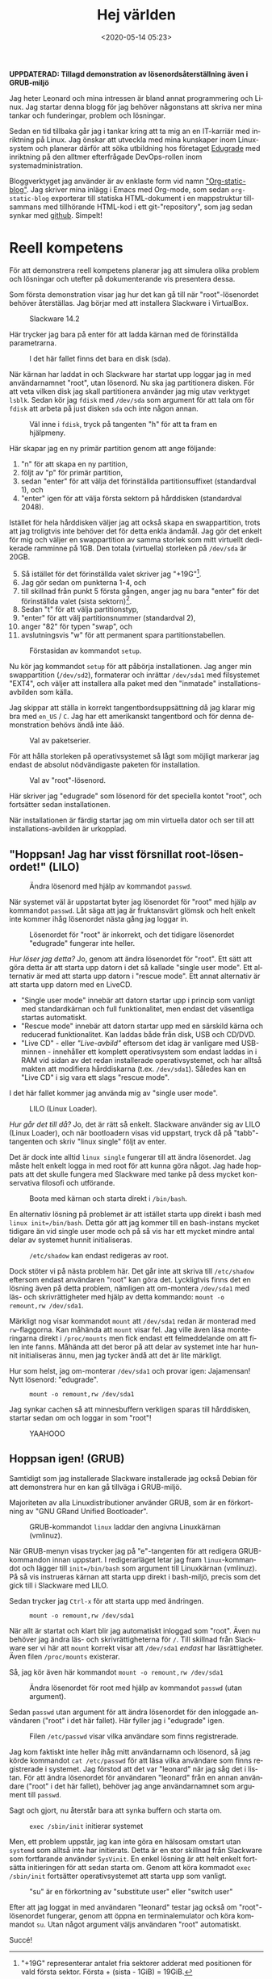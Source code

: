 #+title: Hej världen
#+date: <2020-05-14 05:23>
#+filetags: Edugrade
#+LANGUAGE: sv

*UPPDATERAD: Tillagd demonstration av lösenordsåterställning även i GRUB-miljö*

Jag heter Leonard och mina intressen är bland annat programmering och
Linux. Jag startar denna blogg för jag behöver någonstans att skriva
ner mina tankar och funderingar, problem och lösningar.

Sedan en tid tillbaka går jag i tankar kring att ta mig an en
IT-karriär med inriktning på Linux. Jag önskar att utveckla med mina
kunskaper inom Linux-system och planerar därför att söka utbildning
hos företaget [[https://edugrade.com/yh-utbildning/it/linux-devops-engineer/][Edugrade]] med inriktning på den alltmer efterfrågade
DevOps-rollen inom systemadministration.

Bloggverktyget jag använder är av enklaste form vid namn
[[https://github.com/bastibe/org-static-blog]["Org-static-blog"]]. Jag skriver mina inlägg i Emacs med Org-mode, som
sedan ~org-static-blog~ exporterar till statiska HTML-dokument i en
mappstruktur tillsammans med tillhörande HTML-kod i ett
git-"repository", som jag sedan synkar med [[https://iwconfig.github.io/blorgh.blargh.website/][github]]. Simpelt!

* Reell kompetens
  För att demonstrera reell kompetens planerar jag att simulera olika
  problem och lösningar och utefter på dokumenterande vis presentera
  dessa.

  Som första demonstration visar jag hur det kan gå till när
  "root"-lösenordet behöver återställas. Jag börjar med att installera
  Slackware i VirtualBox.

  #+caption: Slackware 14.2
  #+name: slackware-1
  [[./bilder/1/slackware-1.png]]

  Här trycker jag bara på enter för att ladda kärnan med de
  förinställda parametrarna.

  #+caption: I det här fallet finns det bara en disk (sda).
  #+name: slackware-2
  [[./bilder/1/slackware-2.png]]

  När kärnan har laddat in och Slackware har startat upp loggar jag
  in med användarnamnet "root", utan lösenord. Nu ska jag partitionera
  disken. För att veta vilken disk jag skall partitionera använder
  jag mig utav verktyget ~lsblk~. Sedan kör jag ~fdisk~ med ~/dev/sda~
  som argument för att tala om för ~fdisk~ att arbeta på just disken ~sda~
  och inte någon annan.

  #+caption: Väl inne i ~fdisk~, tryck på tangenten "h" för att ta fram en hjälpmeny.
  #+name: slackware-3
  [[./bilder/1/slackware-3.png]]

  Här skapar jag en ny primär partition genom att ange följande:
  1. "n" för att skapa en ny partition,
  2. följt av "p" för primär partition,
  3. sedan "enter" för att välja det förinställda partitionsuffixet
     (standardval 1), och
  4. "enter" igen för att välja första sektorn på hårddisken
     (standardval 2048).

  Istället för hela hårddisken väljer jag att också skapa en
  swappartition, trots att jag troligtvis inte behöver det för detta
  enkla ändamål. Jag gör det enkelt för mig och väljer en
  swappartition av samma storlek som mitt virtuellt dedikerade
  ramminne på 1GB. Den totala (virtuella) storleken på ~/dev/sda~ är
  20GB.

  5. [@5] Så istället för det förinställda valet skriver jag
     "+19G"[fn:1].
  6. Jag gör sedan om punkterna 1-4, och
  7. till skillnad från punkt 5 första gången, anger jag nu bara
     "enter" för det förinställda valet (sista sektorn)[fn:2].
  8. Sedan "t" för att välja partitionstyp,
  9. "enter" för att välj partitionsnummer (standardval 2),
  10. anger "82" för typen "swap", och
  11. avslutningsvis "w" för att permanent spara partitionstabellen.

[fn:1] "+19G" representerar antalet fria sektorer adderat med
positionen för vald första sektor. Första + (sista - 1GiB) = 19GiB.
[fn:2] Första fria sektorn + sista fria sektorn = 1023MiB ≈ 1GiB


  #+caption: Förstasidan av kommandot ~setup~.
  #+name: slackware-4
  [[./bilder/1/slackware-4.png]]

  Nu kör jag kommandot ~setup~ för att påbörja installationen. Jag
  anger min swappartition (~/dev/sd2~), formaterar och inrättar
  ~/dev/sda1~ med filsystemet "EXT4", och väljer att installera alla
  paket med den "inmatade" installations-avbilden som källa.

  Jag skippar att ställa in korrekt tangentbordsuppsättning då jag
  klarar mig bra med ~en_US~ / ~C~. Jag har ett amerikanskt
  tangentbord och för denna demonstration behövs ändå inte åäö.

  #+caption: Val av paketserier.
  #+name: slackware-5
  [[./bilder/1/slackware-5.png]]

  För att hålla storleken på operativsystemet så lågt som möjligt
  markerar jag endast de absolut nödvändigaste paketen för
  installation.

  #+caption: Val av "root"-lösenord.
  #+name: slackware-6
  [[./bilder/1/slackware-6.png]]

  Här skriver jag "edugrade" som lösenord för det speciella kontot
  "root", och fortsätter sedan installationen.

  När installationen är färdig startar jag om min virtuella dator och
  ser till att installations-avbilden är urkopplad.

** "Hoppsan! Jag har visst försnillat root-lösenordet!" (LILO)

   #+caption: Ändra lösenord med hjälp av kommandot ~passwd~.
   #+name: slackware-7
   [[./bilder/1/slackware-7.png]]

   När systemet väl är uppstartat byter jag lösenordet för "root" med
   hjälp av kommandot ~passwd~. Låt säga att jag är fruktansvärt
   glömsk och helt enkelt inte kommer ihåg lösenordet nästa gång jag
   loggar in.

   #+caption: Lösenordet för "root" är inkorrekt, och det tidigare lösenordet "edugrade" fungerar inte heller.
   #+name: slackware-8
   [[./bilder/1/slackware-8.png]]

   /Hur löser jag detta?/ Jo, genom att ändra lösenordet för
   "root". Ett sätt att göra detta är att starta upp datorn i det så
   kallade "single user mode". Ett alternativ är med att starta upp
   datorn i "rescue mode". Ett annat alternativ är att starta upp
   datorn med en LiveCD.

   - "Single user mode" innebär att datorn startar upp i princip som
     vanligt med standardkärnan och full funktionalitet, men endast
     det väsentliga startas automatiskt.
   - "Rescue mode" innebär att datorn startar upp med en särskild
     kärna och reducerad funktionalitet. Kan laddas både från disk,
     USB och CD/DVD.
   - "Live CD" - eller /"Live-avbild"/ eftersom det idag är vanligare
     med USB-minnen - innehåller ett komplett operativsystem som
     endast laddas in i RAM vid sidan av det redan installerade
     operativsystemet, och har alltså makten att modifiera
     hårddiskarna (t.ex. ~/dev/sda1~). Således kan en "Live CD" i sig
     vara ett slags "rescue mode".


   I det här fallet kommer jag använda mig av "single user mode".

   #+caption: LILO (Linux Loader).
   #+name: slackware-9
   [[./bilder/1/slackware-9.png]]

   /Hur går det till då?/ Jo, det är rätt så enkelt. Slackware
   använder sig av LILO (Linux Loader), och när bootloadern visas vid
   uppstart, tryck då på "tabb"-tangenten och skriv "linux single"
   följt av enter.

   Det är dock inte alltid ~linux single~ fungerar till att ändra
   lösenordet. Jag måste helt enkelt logga in med root för att kunna
   göra något. Jag hade hoppats att det skulle fungera med Slackware
   med tanke på dess mycket konservativa filosofi och utförande.

   #+caption: Boota med kärnan och starta direkt i ~/bin/bash~.
   #+name: slackware-10
   [[./bilder/1/slackware-10.png]]

   En alternativ lösning på problemet är att istället starta upp
   direkt i bash med ~linux init=/bin/bash~. Detta gör att jag
   kommer till en bash-instans mycket tidigare än vid single user
   mode och på så vis har ett mycket mindre antal delar av systemet
   hunnit initialiseras.

   #+caption: ~/etc/shadow~ kan endast redigeras av root.
   #+name: slackware-11
   [[./bilder/1/slackware-11.png]]

   Dock stöter vi på nästa problem här. Det går inte att skriva till
   ~/etc/shadow~ eftersom endast användaren "root" kan göra
   det. Lyckligtvis finns det en lösning även på detta problem,
   nämligen att om-montera ~/dev/sda1~ med läs- och skrivrättigheter
   med hjälp av detta kommando: ~mount -o remount,rw /dev/sda1~.

   Märkligt nog visar kommandot ~mount~ att ~/dev/sda1~ redan är
   monterad med ~rw~-flaggorna. Kan måhända att ~mount~ visar fel. Jag
   ville även läsa monteringarna direkt i ~/proc/mounts~ men fick
   endast ett felmeddelande om att filen inte fanns. Måhända
   att det beror på att delar av systemet inte har hunnit
   initialiseras ännu, men jag tycker ändå att det är lite märkligt.

   Hur som helst, jag om-monterar ~/dev/sda1~ och provar igen:
   Jajamensan! Nytt lösenord: "edugrade".

   #+caption: ~mount -o remount,rw /dev/sda1~
   #+name: slackware-12
   [[./bilder/1/slackware-12.png]]

   Jag synkar cachen så att minnesbuffern verkligen sparas till
   hårddisken, startar sedan om och loggar in som "root"!

   #+caption: YAAHOOO
   #+name: slackware-13
   [[./bilder/1/slackware-13.png]]

** Hoppsan igen! (GRUB)

   #+name: debian-6
   [[./bilder/1/debian-6.png]]

   Samtidigt som jag installerade Slackware installerade jag också
   Debian för att demonstrera hur en kan gå tillväga i GRUB-miljö.

   Majoriteten av alla Linuxdistributioner använder GRUB, som är en
   förkortning av "GNU GRand Unified Bootloader".

   #+caption: GRUB-kommandot ~linux~ laddar den angivna Linuxkärnan (vmlinuz).
   #+name: debian-1
   [[./bilder/1/debian-1.png]]

   När GRUB-menyn visas trycker jag på "e"-tangenten för att redigera
   GRUB-kommandon innan uppstart. I redigerarläget letar jag fram
   ~linux~-kommandot och lägger till ~init=/bin/bash~ som argument
   till Linuxkärnan (vmlinuz). På så vis instrueras kärnan att starta
   upp direkt i bash-miljö, precis som det gick till i Slackware
   med LILO.

   Sedan trycker jag ~Ctrl-x~ för att starta upp med ändringen.

   #+caption: ~mount -o remount,rw /dev/sda1~
   #+name: debian-2
   [[./bilder/1/debian-2.png]]

   När allt är startat och klart blir jag automatiskt inloggad som
   "root". Även nu behöver jag ändra läs- och skrivrättigheterna för
   ~/~. Till skillnad från Slackware ser vi här att ~mount~ korrekt
   visar att ~/dev/sda1~ /endast/ har läsrättigheter. Även filen
   ~/proc/mounts~ existerar.

   Så, jag kör även här kommandot ~mount -o remount,rw /dev/sda1~

   #+caption: Ändra lösenordet för root med hjälp av kommandot ~passwd~ (utan argument).
   #+name: debian-3
   [[./bilder/1/debian-3.png]]

   Sedan ~passwd~ utan argument för att ändra lösenordet för den
   inloggade användaren ("root" i det här fallet). Här fyller jag i
   "edugrade" igen.

   #+caption: Filen ~/etc/passwd~ visar vilka användare som finns registrerade.
   #+name: debian-4
   [[./bilder/1/debian-4.png]]

   Jag kom faktiskt inte heller ihåg mitt användarnamn och lösenord,
   så jag körde kommandot ~cat /etc/passwd~ för att läsa vilka
   användare som finns registrerade i systemet. Jag förstod att det
   var "leonard" när jag såg det i listan. För att ändra lösenordet
   för användaren "leonard" från en annan användare ("root" i det här
   fallet), behöver jag ange användarnamnet som argument till
   ~passwd~.

   Sagt och gjort, nu återstår bara att synka buffern och starta
   om.

   #+caption: ~exec /sbin/init~ initierar systemet
   #+name: debian-5
   [[./bilder/1/debian-5.png]]

   Men, ett problem uppstår, jag kan inte göra en hälsosam omstart
   utan ~systemd~ som alltså inte har initierats. Detta är en stor
   skillnad från Slackware som fortfarande använder ~SysVinit~. En
   enkel lösning är att helt enkelt fortsätta initieringen för att
   sedan starta om. Genom att köra kommadot ~exec /sbin/init~
   fortsätter operativsystemet att starta upp som vanligt.

   #+caption: "su" är en förkortning av "substitute user" eller "switch user"
   #+name: debian-7
   [[./bilder/1/debian-7.png]]

   Efter att jag loggat in med användaren "leonard" testar jag också
   om "root"-lösenordet fungerar, genom att öppna en terminalemulator
   och köra kommandot ~su~. Utan något argument väljs användaren
   "root" automatiskt.

   Succé!
